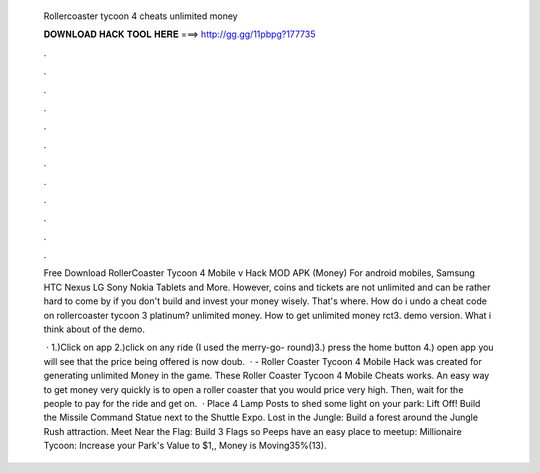   Rollercoaster tycoon 4 cheats unlimited money
  
  
  
  𝐃𝐎𝐖𝐍𝐋𝐎𝐀𝐃 𝐇𝐀𝐂𝐊 𝐓𝐎𝐎𝐋 𝐇𝐄𝐑𝐄 ===> http://gg.gg/11pbpg?177735
  
  
  
  .
  
  
  
  .
  
  
  
  .
  
  
  
  .
  
  
  
  .
  
  
  
  .
  
  
  
  .
  
  
  
  .
  
  
  
  .
  
  
  
  .
  
  
  
  .
  
  
  
  .
  
  Free Download RollerCoaster Tycoon 4 Mobile v Hack MOD APK (Money) For android mobiles, Samsung HTC Nexus LG Sony Nokia Tablets and More. However, coins and tickets are not unlimited and can be rather hard to come by if you don't build and invest your money wisely. That's where. How do i undo a cheat code on rollercoaster tycoon 3 platinum? unlimited money. How to get unlimited money rct3. demo version. What i think about of the demo.
  
   · 1.)Click on app 2.)click on any ride (I used the merry-go- round)3.) press the home button 4.) open app you will see that the price being offered is now doub.  · - Roller Coaster Tycoon 4 Mobile Hack was created for generating unlimited Money in the game. These Roller Coaster Tycoon 4 Mobile Cheats works. An easy way to get money very quickly is to open a roller coaster that you would price very high. Then, wait for the people to pay for the ride and get on.  · Place 4 Lamp Posts to shed some light on your park: Lift Off! Build the Missile Command Statue next to the Shuttle Expo. Lost in the Jungle: Build a forest around the Jungle Rush attraction. Meet Near the Flag: Build 3 Flags so Peeps have an easy place to meetup: Millionaire Tycoon: Increase your Park's Value to $1,, Money is Moving35%(13).

